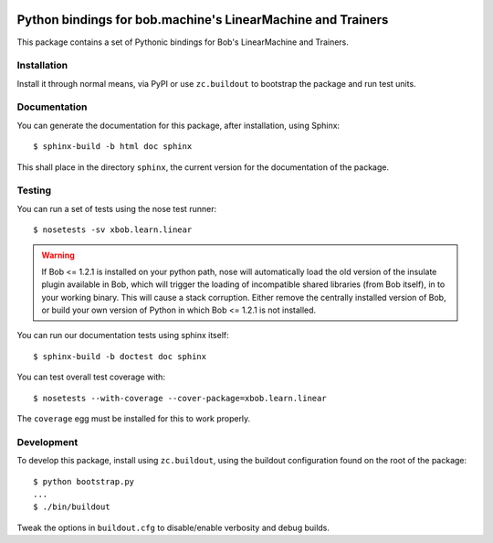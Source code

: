 .. vim: set fileencoding=utf-8 :
.. Andre Anjos <andre.anjos@idiap.ch>
.. Fri 13 Dec 2013 12:35:22 CET

.. image:: https://travis-ci.org/bioidiap/xbob.learn.linear.svg?branch=master
   :target: https://travis-ci.org/bioidiap/xbob.learn.linear
.. image:: https://coveralls.io/repos/bioidiap/xbob.learn.linear/badge.png
   :target: https://coveralls.io/r/bioidiap/xbob.learn.linear
.. image:: http://img.shields.io/github/tag/bioidiap/xbob.learn.linear.png
   :target: https://github.com/bioidiap/xbob.learn.linear
.. image:: http://img.shields.io/pypi/v/xbob.learn.linear.png
   :target: https://pypi.python.org/pypi/xbob.learn.linear
.. image:: http://img.shields.io/pypi/dm/xbob.learn.linear.png
   :target: https://pypi.python.org/pypi/xbob.learn.linear

==============================================================
 Python bindings for bob.machine's LinearMachine and Trainers
==============================================================

This package contains a set of Pythonic bindings for Bob's LinearMachine and
Trainers.

Installation
------------

Install it through normal means, via PyPI or use ``zc.buildout`` to bootstrap
the package and run test units.

Documentation
-------------

You can generate the documentation for this package, after installation, using
Sphinx::

  $ sphinx-build -b html doc sphinx

This shall place in the directory ``sphinx``, the current version for the
documentation of the package.

Testing
-------

You can run a set of tests using the nose test runner::

  $ nosetests -sv xbob.learn.linear

.. warning::

   If Bob <= 1.2.1 is installed on your python path, nose will automatically
   load the old version of the insulate plugin available in Bob, which will
   trigger the loading of incompatible shared libraries (from Bob itself), in
   to your working binary. This will cause a stack corruption. Either remove
   the centrally installed version of Bob, or build your own version of Python
   in which Bob <= 1.2.1 is not installed.

You can run our documentation tests using sphinx itself::

  $ sphinx-build -b doctest doc sphinx

You can test overall test coverage with::

  $ nosetests --with-coverage --cover-package=xbob.learn.linear

The ``coverage`` egg must be installed for this to work properly.

Development
-----------

To develop this package, install using ``zc.buildout``, using the buildout
configuration found on the root of the package::

  $ python bootstrap.py
  ...
  $ ./bin/buildout

Tweak the options in ``buildout.cfg`` to disable/enable verbosity and debug
builds.
